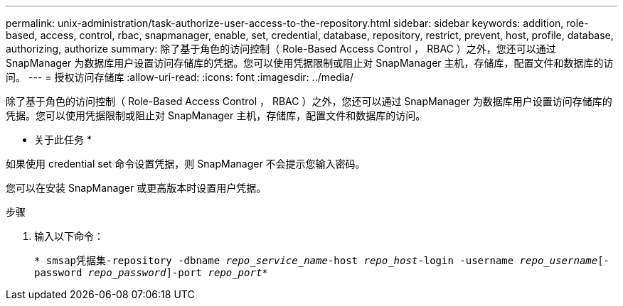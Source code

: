 ---
permalink: unix-administration/task-authorize-user-access-to-the-repository.html 
sidebar: sidebar 
keywords: addition, role-based, access, control, rbac, snapmanager, enable, set, credential, database, repository, restrict, prevent, host, profile, database, authorizing, authorize 
summary: 除了基于角色的访问控制（ Role-Based Access Control ， RBAC ）之外，您还可以通过 SnapManager 为数据库用户设置访问存储库的凭据。您可以使用凭据限制或阻止对 SnapManager 主机，存储库，配置文件和数据库的访问。 
---
= 授权访问存储库
:allow-uri-read: 
:icons: font
:imagesdir: ../media/


[role="lead"]
除了基于角色的访问控制（ Role-Based Access Control ， RBAC ）之外，您还可以通过 SnapManager 为数据库用户设置访问存储库的凭据。您可以使用凭据限制或阻止对 SnapManager 主机，存储库，配置文件和数据库的访问。

* 关于此任务 *

如果使用 credential set 命令设置凭据，则 SnapManager 不会提示您输入密码。

您可以在安装 SnapManager 或更高版本时设置用户凭据。

.步骤
. 输入以下命令：
+
`* smsap凭据集-repository -dbname _repo_service_name_-host _repo_host_-login -username _repo_username_[-password _repo_password_]-port _repo_port_*`


